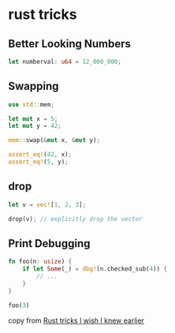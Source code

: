 * rust tricks
:PROPERTIES:
:CUSTOM_ID: rust-tricks
:END:
** Better Looking Numbers
:PROPERTIES:
:CUSTOM_ID: better-looking-numbers
:END:
#+begin_src rust
let numberval: u64 = 12_000_000;
#+end_src

** Swapping
:PROPERTIES:
:CUSTOM_ID: swapping
:END:
#+begin_src rust
use std::mem;

let mut x = 5;
let mut y = 42;

mem::swap(&mut x, &mut y);

assert_eq!(42, x);
assert_eq!(5, y);
#+end_src

** drop
:PROPERTIES:
:CUSTOM_ID: drop
:END:
#+begin_src rust
let v = vec![1, 2, 3];

drop(v); // explicitly drop the vector
#+end_src

** Print Debugging
:PROPERTIES:
:CUSTOM_ID: print-debugging
:END:
#+begin_src rust
fn foo(n: usize) {
    if let Some(_) = dbg!(n.checked_sub(4)) {
        // ...
    }
}

foo(3)
#+end_src

copy from
[[https://preettheman.medium.com/rust-tricks-i-wish-i-knew-earlier-a39e2c214ecf][Rust
tricks I wish I knew earlier]]

